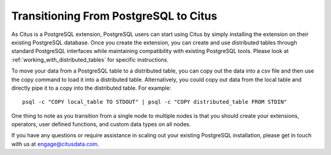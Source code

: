 .. _transitioning_from_postgresql_to_citus:

Transitioning From PostgreSQL to Citus
#########################################

As Citus is a PostgreSQL extension, PostgreSQL users can start using Citus by simply installing the extension on their existing PostgreSQL database. Once you create the extension, you can create and use distributed tables through standard PostgreSQL interfaces while maintaining compatibility with existing PostgreSQL tools. Please look at :ref:`working_with_distributed_tables` for specific instructions.

To move your data from a PostgreSQL table to a distributed table, you can copy
out the data into a csv file and then use the \copy command to load it into a
distributed table. Alternatively, you could copy out data from the local table and
directly pipe it to a copy into the distributed table. For example:
::
    psql -c "COPY local_table TO STDOUT" | psql -c "COPY distributed_table FROM STDIN"

One thing to note as you transition from a single node to multiple nodes is that you should create your extensions, operators, user defined functions, and custom data types on all nodes.

If you have any questions or require assistance in scaling out your existing PostgreSQL installation, please get in touch with us at engage@citusdata.com.
